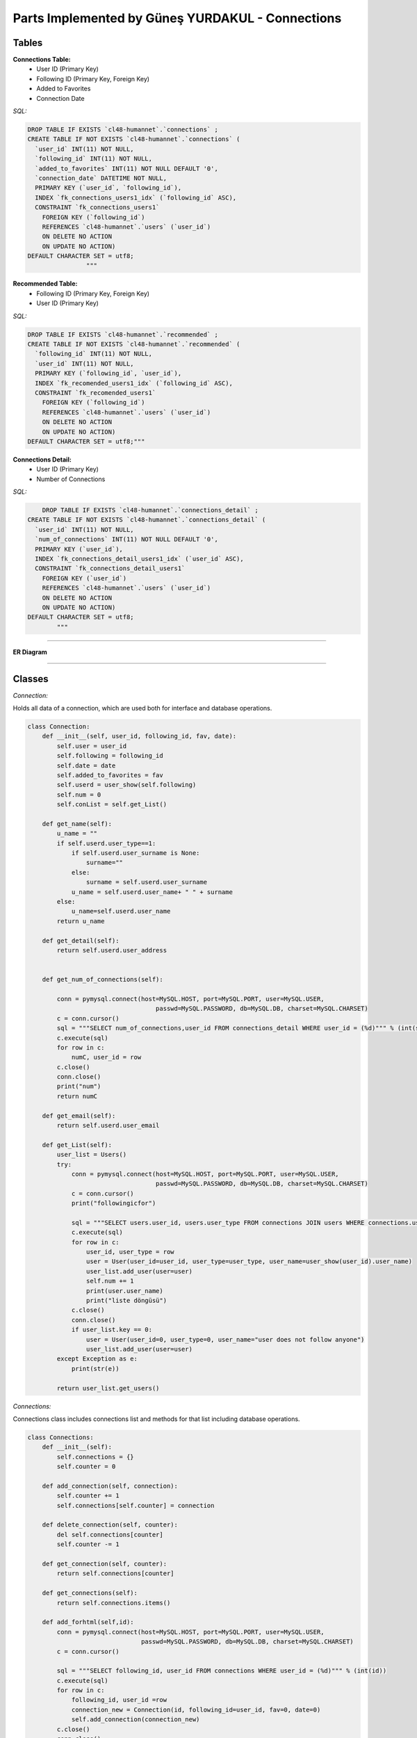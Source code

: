 Parts Implemented by Güneş YURDAKUL - Connections
================================



Tables
-----------------


**Connections Table:**
  * User ID (Primary Key)
  * Following ID (Primary Key, Foreign Key)
  * Added to Favorites
  * Connection Date


*SQL:*

.. code-block:: sql

    DROP TABLE IF EXISTS `cl48-humannet`.`connections` ;
    CREATE TABLE IF NOT EXISTS `cl48-humannet`.`connections` (
      `user_id` INT(11) NOT NULL,
      `following_id` INT(11) NOT NULL,
      `added_to_favorites` INT(11) NOT NULL DEFAULT '0',
      `connection_date` DATETIME NOT NULL,
      PRIMARY KEY (`user_id`, `following_id`),
      INDEX `fk_connections_users1_idx` (`following_id` ASC),
      CONSTRAINT `fk_connections_users1`
        FOREIGN KEY (`following_id`)
        REFERENCES `cl48-humannet`.`users` (`user_id`)
        ON DELETE NO ACTION
        ON UPDATE NO ACTION)
    DEFAULT CHARACTER SET = utf8;
                    """



**Recommended Table:**
	* Following ID (Primary Key, Foreign Key)
	* User ID (Primary Key)


*SQL:*

.. code-block:: sql

    DROP TABLE IF EXISTS `cl48-humannet`.`recommended` ;
    CREATE TABLE IF NOT EXISTS `cl48-humannet`.`recommended` (
      `following_id` INT(11) NOT NULL,
      `user_id` INT(11) NOT NULL,
      PRIMARY KEY (`following_id`, `user_id`),
      INDEX `fk_recomended_users1_idx` (`following_id` ASC),
      CONSTRAINT `fk_recomended_users1`
        FOREIGN KEY (`following_id`)
        REFERENCES `cl48-humannet`.`users` (`user_id`)
        ON DELETE NO ACTION
        ON UPDATE NO ACTION)
    DEFAULT CHARACTER SET = utf8;"""


**Connections Detail:**
  * User ID (Primary Key)
  * Number of Connections

*SQL:*

.. code-block:: sql

        DROP TABLE IF EXISTS `cl48-humannet`.`connections_detail` ;
    CREATE TABLE IF NOT EXISTS `cl48-humannet`.`connections_detail` (
      `user_id` INT(11) NOT NULL,
      `num_of_connections` INT(11) NOT NULL DEFAULT '0',
      PRIMARY KEY (`user_id`),
      INDEX `fk_connections_detail_users1_idx` (`user_id` ASC),
      CONSTRAINT `fk_connections_detail_users1`
        FOREIGN KEY (`user_id`)
        REFERENCES `cl48-humannet`.`users` (`user_id`)
        ON DELETE NO ACTION
        ON UPDATE NO ACTION)
    DEFAULT CHARACTER SET = utf8;
            """


================================

**ER Diagram**


   .. figure:: images\Picture1.png
      :scale: 80 %
      :alt: map to buried treasure



================================

Classes
-----------------

*Connection:*

Holds all data of a connection, which are used both for interface and database operations.

.. code-block:: python

    class Connection:
        def __init__(self, user_id, following_id, fav, date):
            self.user = user_id
            self.following = following_id
            self.date = date
            self.added_to_favorites = fav
            self.userd = user_show(self.following)
            self.num = 0
            self.conList = self.get_List()

        def get_name(self):
            u_name = ""
            if self.userd.user_type==1:
                if self.userd.user_surname is None:
                    surname=""
                else:
                    surname = self.userd.user_surname
                u_name = self.userd.user_name+ " " + surname
            else:
                u_name=self.userd.user_name
            return u_name

        def get_detail(self):
            return self.userd.user_address


        def get_num_of_connections(self):

            conn = pymysql.connect(host=MySQL.HOST, port=MySQL.PORT, user=MySQL.USER,
                                       passwd=MySQL.PASSWORD, db=MySQL.DB, charset=MySQL.CHARSET)
            c = conn.cursor()
            sql = """SELECT num_of_connections,user_id FROM connections_detail WHERE user_id = (%d)""" % (int(self.following))
            c.execute(sql)
            for row in c:
                numC, user_id = row
            c.close()
            conn.close()
            print("num")
            return numC

        def get_email(self):
            return self.userd.user_email

        def get_List(self):
            user_list = Users()
            try:
                conn = pymysql.connect(host=MySQL.HOST, port=MySQL.PORT, user=MySQL.USER,
                                       passwd=MySQL.PASSWORD, db=MySQL.DB, charset=MySQL.CHARSET)
                c = conn.cursor()
                print("followingicfor")

                sql = """SELECT users.user_id, users.user_type FROM connections JOIN users WHERE connections.user_id = (%d) AND connections.following_id=users.user_id"""% (int(self.following))
                c.execute(sql)
                for row in c:
                    user_id, user_type = row
                    user = User(user_id=user_id, user_type=user_type, user_name=user_show(user_id).user_name)
                    user_list.add_user(user=user)
                    self.num += 1
                    print(user.user_name)
                    print("liste döngüsü")
                c.close()
                conn.close()
                if user_list.key == 0:
                    user = User(user_id=0, user_type=0, user_name="user does not follow anyone")
                    user_list.add_user(user=user)
            except Exception as e:
                print(str(e))

            return user_list.get_users()

*Connections:*

Connections class includes connections list and methods for that list including database operations.

.. code-block:: python

    class Connections:
        def __init__(self):
            self.connections = {}
            self.counter = 0

        def add_connection(self, connection):
            self.counter += 1
            self.connections[self.counter] = connection

        def delete_connection(self, counter):
            del self.connections[counter]
            self.counter -= 1

        def get_connection(self, counter):
            return self.connections[counter]

        def get_connections(self):
            return self.connections.items()

        def add_forhtml(self,id):
            conn = pymysql.connect(host=MySQL.HOST, port=MySQL.PORT, user=MySQL.USER,
                                   passwd=MySQL.PASSWORD, db=MySQL.DB, charset=MySQL.CHARSET)
            c = conn.cursor()

            sql = """SELECT following_id, user_id FROM connections WHERE user_id = (%d)""" % (int(id))
            c.execute(sql)
            for row in c:
                following_id, user_id =row
                connection_new = Connection(id, following_id=user_id, fav=0, date=0)
                self.add_connection(connection_new)
            c.close()
            conn.close()
            return self.connections.items()

*Recommendations:*

Recommendations class includes recommended connections list and methods for that list including database operations.

.. code-block:: python

    class Recommendations:
        def __init__(self):
            self.recommendations = {}
            self.key = 0
            self.get=0

        def add_recommendation(self, connection):
            self.key += 1
            self.recommendations[self.key] = connection

        def delete_recommendation(self, key):
            print(key)
            del self.recommendations[key]
            self.key -= 1

        def delet_byid(self, id):
            for c in self.recommendations:
                if id == self.get_recommendation(c).following:
                    self.delete_recommendation(c)

        def is_item(self, id):
            for c in self.recommendations:
                if id == self.get_recommendation(c).following:
                    return 0
            return 1
        def get_recommendation(self, key):
            return self.recommendations[key]

        def get_recommendations(self):
            return self.recommendations.items()



================================

Functions
-----------------

*Adding a connection to connections table:*

INSERT INTO query for new connection. This function is called whenever a user follows any other user and also recommendation
remove function is also called, so that the user will be listed only on the added connections page.

.. code-block:: python

     def connection_add(u_id, fol_id, time):
        try:
            conn = pymysql.connect(host=MySQL.HOST, port=MySQL.PORT, user=MySQL.USER,
                                   passwd=MySQL.PASSWORD, db=MySQL.DB, charset=MySQL.CHARSET)
            f = '%Y-%m-%d %H:%M:%S'
            c = conn.cursor()
            sql = """INSERT INTO connections(user_id,following_id,connection_date)
                                  VALUES (%d, '%d', '%s' )""" % (u_id, fol_id, time.strftime(f))
            c.execute(sql)
            conn.commit()
            c.close()
            conn.close()
        except Exception as e:
            print(str(e))


*Removing a connection from connections list:*

DELETE query for deleting a row from connections table.
This function is called whenever a user unfollows any of their existing connections. After this function add
recommendation_add function is also called, so that the user will be listed on the recommended page.

.. code-block:: python

    def connection_remove(u_id, fol_id):
        try:
            conn = pymysql.connect(host=MySQL.HOST, port=MySQL.PORT, user=MySQL.USER,
                                   passwd=MySQL.PASSWORD, db=MySQL.DB, charset=MySQL.CHARSET)
            c = conn.cursor()
            print(fol_id)
            sql = """DELETE FROM connections WHERE user_id = (%d) AND  following_id = (%d)""" % (int(u_id), int(fol_id))
            c.execute(sql)
            conn.commit()
            c.close()
            conn.close()
            print("afterdelete")

        except Exception as e:
            print(str(e))


*Adding a recommendation to recommended table:*

INSERT INTO query for new recommendation.
This function is called while creating recommended users for a newly signed up user or after unfollow operation.

.. code-block:: python

    def recommendation_add(u_id, fol_id):
        try:
            print("add to rec table")
            conn = pymysql.connect(host=MySQL.HOST, port=MySQL.PORT, user=MySQL.USER,
                                   passwd=MySQL.PASSWORD, db=MySQL.DB, charset=MySQL.CHARSET)
            c = conn.cursor()
            sql = """INSERT INTO recommended(following_id,user_id)
                                  VALUES (%d, '%d' )""" % (fol_id,u_id)
            c.execute(sql)
            conn.commit()
            c.close()
            conn.close()
        except Exception as e:
            print(str(e))


*Removing a recommendation from connections list:*

DELETE query for deleting a row from recommended table.
This function is called when the logged in user follows some user.

.. code-block:: python

    def recommendation_remove(u_id, fol_id):
        try:
            conn = pymysql.connect(host=MySQL.HOST, port=MySQL.PORT, user=MySQL.USER,
                                   passwd=MySQL.PASSWORD, db=MySQL.DB, charset=MySQL.CHARSET)
            c = conn.cursor()
            print(fol_id)
            sql = """DELETE FROM recommended WHERE user_id = (%d) AND  following_id = (%d)""" % (int(u_id), int(fol_id))
            c.execute(sql)
            conn.commit()
            c.close()
            conn.close()
            print("afterdelete")

        except Exception as e:
            print(str(e))


*Updating a connection as favorite users:*

Connection table's add_to_favorites column is updated, if logged in user adds a followed user as favorite users.

.. code-block:: python

    def add_to_favorites (u_id, fol_id):
        try:
            conn = pymysql.connect(host=MySQL.HOST, port=MySQL.PORT, user=MySQL.USER,
                                   passwd=MySQL.PASSWORD, db=MySQL.DB, charset=MySQL.CHARSET)
            c = conn.cursor()

            sql = """UPDATE connections
                      SET added_to_favorites = 1
                      WHERE user_id = (%d) AND  following_id = (%d)""" % (int(u_id), int(fol_id))
            c.execute(sql)

            conn.commit()
            c.close()
            conn.close()

        except Exception as e:
            print(str(e))



*Removing a user from favorites:*

Connection table's add_to_favorites column is updated, if logged in user removes a followed user from favorite users.


.. code-block:: python

    def remove_from_favorites (u_id, fol_id):
        try:
            conn = pymysql.connect(host=MySQL.HOST, port=MySQL.PORT, user=MySQL.USER,
                                   passwd=MySQL.PASSWORD, db=MySQL.DB, charset=MySQL.CHARSET)
            c = conn.cursor()

            sql = """UPDATE connections
                      SET added_to_favorites = 0
                      WHERE user_id = (%d) AND  following_id = (%d)""" % (int(u_id), int(fol_id))
            c.execute(sql)

            conn.commit()
            c.close()
            conn.close()

        except Exception as e:
            print(str(e))



*Adding connection detail:*

A row is inserted into connections detail table, if the logged in user follows any user.

.. code-block:: python

    def conDetail_add(u_id):

            try:
                conn = pymysql.connect(host=MySQL.HOST, port=MySQL.PORT, user=MySQL.USER,
                                       passwd=MySQL.PASSWORD, db=MySQL.DB, charset=MySQL.CHARSET)
                c = conn.cursor()

                sql = """SELECT COUNT(*), user_id FROM connections WHERE user_id = (%d)""" % (int(u_id))
                c.execute(sql)
                for row in c:
                    number, user_id = row

                sql = """SELECT COUNT(*),user_id FROM connections_detail WHERE user_id = (%d)""" % (int(u_id))
                c.execute(sql)
                for row in c:
                    is_there, user_id = row
                print("isthere")
                print(is_there)

                if is_there == 0:
                    sql = """INSERT INTO connections_detail(user_id,num_of_connections)
                                          VALUES (%d, %d )""" % (int(u_id), int(number))
                    c.execute(sql)
                    conn.commit()
                    print(number)
                    print("if 0")
                else:
                    sql = """UPDATE connections_detail SET num_of_connections = (%d) WHERE user_id = (%d)""" % (int(number), int(u_id))
                    c.execute(sql)
                    conn.commit()
                    print("else")
                c.close()
                conn.close()
            except Exception as e:
                print(str(e))


*Updating connection detail:*

A row of connections detail is updated when  new follow operation is performed.

.. code-block:: python

    def conDetail_decrease(u_id):

            try:
                conn = pymysql.connect(host=MySQL.HOST, port=MySQL.PORT, user=MySQL.USER,
                                       passwd=MySQL.PASSWORD, db=MySQL.DB, charset=MySQL.CHARSET)
                c = conn.cursor()
                sql = """UPDATE connections_detail SET num_of_connections = num_of_connections - 1 WHERE user_id = (%d)""" % (int(u_id))
                c.execute(sql)
                conn.commit()
                c.close()
                conn.close()
            except Exception as e:
                print(str(e))

